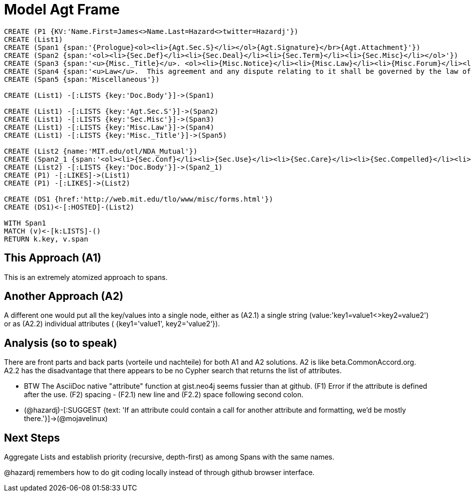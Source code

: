 :CmA: CommonAccord

:kv: key/value

:forteile: vorteile 

= Model Agt Frame


//graph
//table


[source,cypher]

----
CREATE (P1 {KV:'Name.First=James<>Name.Last=Hazard<>twitter=Hazardj'})
CREATE (List1)
CREATE (Span1 {span:'{Prologue}<ol><li>{Agt.Sec.S}</li></ol>{Agt.Signature}</br>{Agt.Attachment}'})
CREATE (Span2 {span:'<ol><li>{Sec.Def}</li><li>{Sec.Deal}</li><li>{Sec.Term}</li><li>{Sec.Misc}</li></ol>'})
CREATE (Span3 {span:'<u>{Misc._Title}</u>. <ol><li>{Misc.Notice}</li><li>{Misc.Law}</li><li>{Misc.Forum}</li><li>{Misc.Entire}</li></ol>'}) 
CREATE (Span4 {span:'<u>Law</u>.  This agreement and any dispute relating to it shall be governed by the law of {Dispute.State.the}.'})
CREATE (Span5 {span:'Miscellaneous'})

CREATE (List1) -[:LISTS {key:'Doc.Body'}]->(Span1)

CREATE (List1) -[:LISTS {key:'Agt.Sec.S'}]->(Span2)
CREATE (List1) -[:LISTS {key:'Sec.Misc'}]->(Span3)
CREATE (List1) -[:LISTS {key:'Misc.Law'}]->(Span4)
CREATE (List1) -[:LISTS {key:'Misc._Title'}]->(Span5)

CREATE (List2 {name:'MIT.edu/otl/NDA_Mutual'})
CREATE (Span2_1 {span:'<ol><li>{Sec.Conf}</li><li>{Sec.Use}</li><li>{Sec.Care}</li><li>{Sec.Compelled}</li><li>{Sec.Disclaim.Warranty}</li><li>{Sec.Term}</li><li>{Sec.Remedy}</li><li>{Sec.Notice}</li><li>{Sec.Misc}</li></ol>'} )
CREATE (List2) -[:LISTS {key:'Doc.Body'}]->(Span2_1)
CREATE (P1) -[:LIKES]->(List1)
CREATE (P1) -[:LIKES]->(List2)

CREATE (DS1 {href:'http://web.mit.edu/tlo/www/misc/forms.html'})
CREATE (DS1)<-[:HOSTED]-(List2)

WITH Span1
MATCH (v)<-[k:LISTS]-()
RETURN k.key, v.span
----


== This Approach (A1)

This is an extremely atomized approach to spans.  

== Another Approach (A2)

A different one would put all the {kv}s into a single node, either as (A2.1) a single string (value:'key1=value1<>key2=value2') or as (A2.2) individual attributes ( {key1='value1', key2='value2'}). 

== Analysis (so to speak)

There are front parts and back parts ({forteile} und nachteile) for both A1 and A2 solutions.  A2 is like beta.{cma}.org.   A2.2  has the disadvantage that there appears to be no Cypher search that returns the list of attributes.

* BTW The AsciiDoc native "attribute" function at gist.neo4j seems fussier than at github.  (F1) Error if the attribute is defined after the use.  (F2) spacing -  (F2.1) new line and (F2.2) space following second colon.

* (@hazardj)-[:SUGGEST {text: 'If an attribute could contain a call for another attribute and formatting, we'd be mostly there.'}]->(@mojavelinux)

== Next Steps

Aggregate Lists and establish priority (recursive, depth-first) as among Spans with the same names.

@hazardj remembers how to do git coding locally instead of through github browser interface. 

